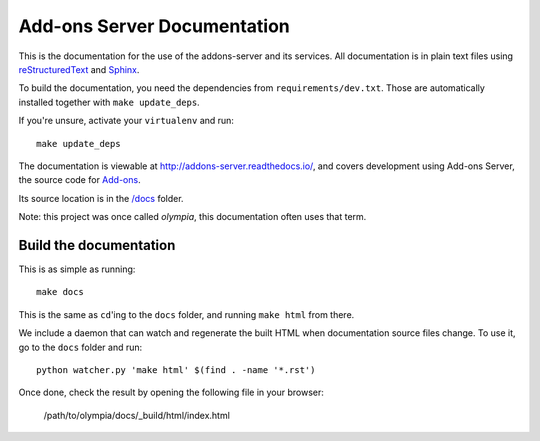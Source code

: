 ============================
Add-ons Server Documentation
============================

This is the documentation for the use of the addons-server and its services.
All documentation is in plain text files using
`reStructuredText <http://docutils.sourceforge.net/rst.html>`_ and
`Sphinx <http://sphinx-doc.org/>`_.

To build the documentation, you need the dependencies from
``requirements/dev.txt``.  Those are automatically installed together with
``make update_deps``.

If you're unsure, activate your ``virtualenv`` and run::

    make update_deps

The documentation is viewable at http://addons-server.readthedocs.io/, and
covers development using Add-ons Server, the source code for `Add-ons
<https://addons.mozilla.org/>`_.

Its source location is in the `/docs
<https://github.com/mozilla/addons-server/tree/master/docs>`_ folder.

Note: this project was once called *olympia*, this documentation often uses
that term.

Build the documentation
-----------------------

This is as simple as running::

    make docs

This is the same as ``cd``'ing to the ``docs`` folder, and running ``make
html`` from there.

We include a daemon that can watch and regenerate the built HTML when
documentation source files change. To use it, go to the ``docs`` folder
and run::

    python watcher.py 'make html' $(find . -name '*.rst')

Once done, check the result by opening the following file in your browser:

    /path/to/olympia/docs/_build/html/index.html
